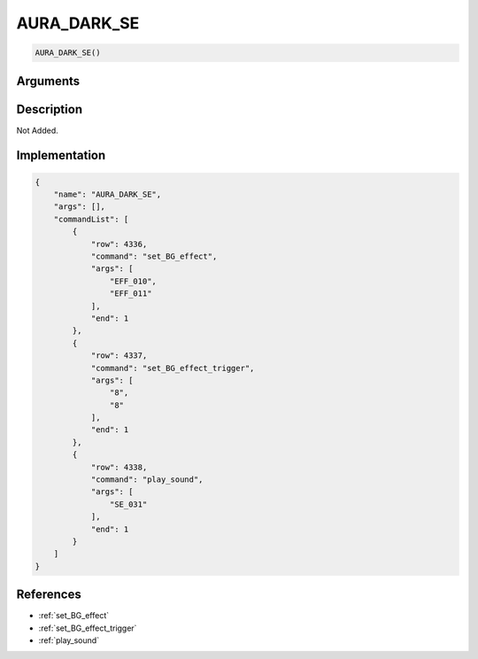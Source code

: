 .. _AURA_DARK_SE:

AURA_DARK_SE
========================

.. code-block:: text

	AURA_DARK_SE()


Arguments
------------


Description
-------------

Not Added.

Implementation
-------------

.. code-block:: json

	{
	    "name": "AURA_DARK_SE",
	    "args": [],
	    "commandList": [
	        {
	            "row": 4336,
	            "command": "set_BG_effect",
	            "args": [
	                "EFF_010",
	                "EFF_011"
	            ],
	            "end": 1
	        },
	        {
	            "row": 4337,
	            "command": "set_BG_effect_trigger",
	            "args": [
	                "8",
	                "8"
	            ],
	            "end": 1
	        },
	        {
	            "row": 4338,
	            "command": "play_sound",
	            "args": [
	                "SE_031"
	            ],
	            "end": 1
	        }
	    ]
	}

References
-------------
* :ref:`set_BG_effect`
* :ref:`set_BG_effect_trigger`
* :ref:`play_sound`

